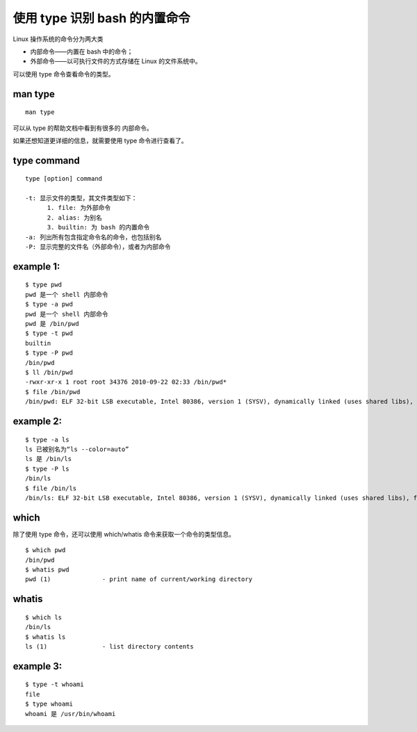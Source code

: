 使用 type 识别 bash 的内置命令
==============================
Linux 操作系统的命令分为两大类

- 内部命令——内置在 bash 中的命令；
- 外部命令——以可执行文件的方式存储在 Linux 的文件系统中。

可以使用 type 命令查看命令的类型。

man type
--------
::
 
  man type

可以从 type 的帮助文档中看到有很多的 内部命令。

如果还想知道更详细的信息，就需要使用 type 命令进行查看了。

type command
------------
::

  type [option] command

  -t: 显示文件的类型，其文件类型如下：
        1. file: 为外部命令
        2. alias: 为别名
	3. builtin: 为 bash 的内置命令
  -a: 列出所有包含指定命令名的命令，也包括别名
  -P: 显示完整的文件名（外部命令），或者为内部命令

example 1:
----------
::

	$ type pwd
	pwd 是一个 shell 内部命令
	$ type -a pwd
	pwd 是一个 shell 内部命令
	pwd 是 /bin/pwd
	$ type -t pwd
	builtin
	$ type -P pwd
	/bin/pwd
	$ ll /bin/pwd 
	-rwxr-xr-x 1 root root 34376 2010-09-22 02:33 /bin/pwd*
	$ file /bin/pwd 
	/bin/pwd: ELF 32-bit LSB executable, Intel 80386, version 1 (SYSV), dynamically linked (uses shared libs), for GNU/Linux 2.6.15, stripped 

example 2:
----------
::

	$ type -a ls
	ls 已被别名为“ls --color=auto”
	ls 是 /bin/ls
	$ type -P ls
	/bin/ls
	$ file /bin/ls
	/bin/ls: ELF 32-bit LSB executable, Intel 80386, version 1 (SYSV), dynamically linked (uses shared libs), for GNU/Linux 2.6.15, stripped

which
-----
除了使用 type 命令，还可以使用 which/whatis 命令来获取一个命令的类型信息。
::

	$ which pwd
	/bin/pwd
	$ whatis pwd
	pwd (1)              - print name of current/working directory

whatis 
------
::

	$ which ls
	/bin/ls
	$ whatis ls
	ls (1)               - list directory contents

example 3:
----------
::

	$ type -t whoami 
	file
	$ type whoami 
	whoami 是 /usr/bin/whoami

